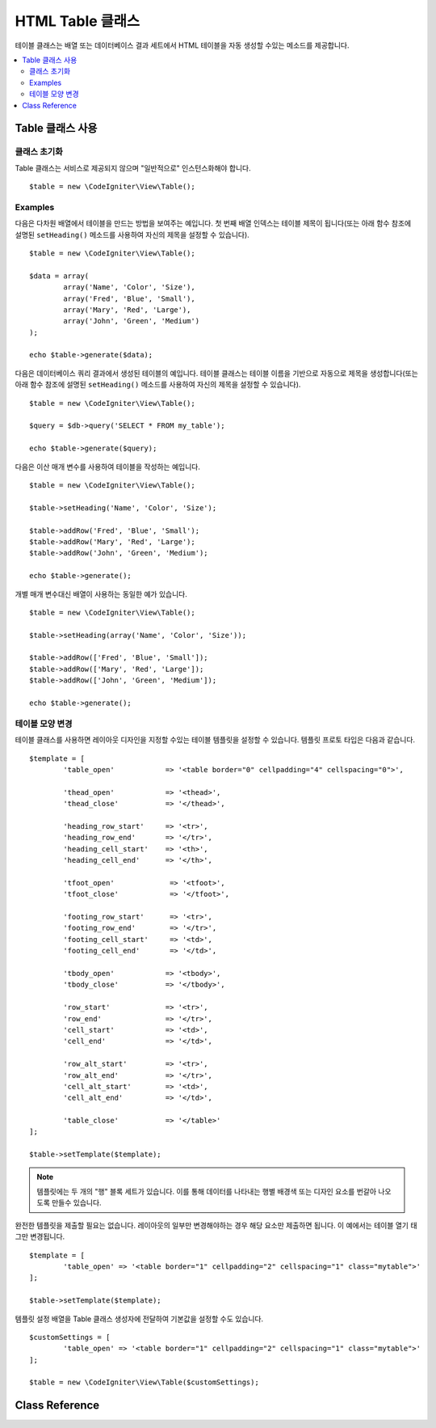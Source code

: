 #####################
HTML Table 클래스
#####################

테이블 클래스는 배열 또는 데이터베이스 결과 세트에서 HTML 테이블을 자동 생성할 수있는 메소드를 제공합니다.

.. contents::
  :local:

.. raw:: html

  <div class="custom-index container"></div>

*********************
Table 클래스 사용
*********************

클래스 초기화
======================

Table 클래스는 서비스로 제공되지 않으며 "일반적으로" 인스턴스화해야 합니다.

::

	$table = new \CodeIgniter\View\Table();

Examples
========

다음은 다차원 배열에서 테이블을 만드는 방법을 보여주는 예입니다.
첫 번째 배열 인덱스는 테이블 제목이 됩니다(또는 아래 함수 참조에 설명된 ``setHeading()`` 메소드를 사용하여 자신의 제목을 설정할 수 있습니다).

::

	$table = new \CodeIgniter\View\Table();

	$data = array(
		array('Name', 'Color', 'Size'),
		array('Fred', 'Blue', 'Small'),
		array('Mary', 'Red', 'Large'),
		array('John', 'Green', 'Medium')	
	);

	echo $table->generate($data);

다음은 데이터베이스 쿼리 결과에서 생성된 테이블의 예입니다.
테이블 클래스는 테이블 이름을 기반으로 자동으로 제목을 생성합니다(또는 아래 함수 참조에 설명된 ``setHeading()`` 메소드를 사용하여 자신의 제목을 설정할 수 있습니다).

::

	$table = new \CodeIgniter\View\Table();

	$query = $db->query('SELECT * FROM my_table');

	echo $table->generate($query);

다음은 이산 매개 변수를 사용하여 테이블을 작성하는 예입니다.

::

	$table = new \CodeIgniter\View\Table();

	$table->setHeading('Name', 'Color', 'Size');

	$table->addRow('Fred', 'Blue', 'Small');
	$table->addRow('Mary', 'Red', 'Large');
	$table->addRow('John', 'Green', 'Medium');

	echo $table->generate();

개별 매개 변수대신 배열이 사용하는 동일한 예가 있습니다.

::

	$table = new \CodeIgniter\View\Table();

	$table->setHeading(array('Name', 'Color', 'Size'));

	$table->addRow(['Fred', 'Blue', 'Small']);
	$table->addRow(['Mary', 'Red', 'Large']);
	$table->addRow(['John', 'Green', 'Medium']);

	echo $table->generate();

테이블 모양 변경
===============================

테이블 클래스를 사용하면 레이아웃 디자인을 지정할 수있는 테이블 템플릿을 설정할 수 있습니다.
템플릿 프로토 타입은 다음과 같습니다.

::

	$template = [
		'table_open'		=> '<table border="0" cellpadding="4" cellspacing="0">',

		'thead_open'		=> '<thead>',
		'thead_close'		=> '</thead>',

		'heading_row_start'	=> '<tr>',
		'heading_row_end'	=> '</tr>',
		'heading_cell_start'	=> '<th>',
		'heading_cell_end'	=> '</th>',

		'tfoot_open'		 => '<tfoot>',
		'tfoot_close'		 => '</tfoot>',

		'footing_row_start'	 => '<tr>',
		'footing_row_end'	 => '</tr>',
		'footing_cell_start'     => '<td>',
		'footing_cell_end'	 => '</td>',

		'tbody_open'		=> '<tbody>',
		'tbody_close'		=> '</tbody>',

		'row_start'		=> '<tr>',
		'row_end'		=> '</tr>',
		'cell_start'		=> '<td>',
		'cell_end'		=> '</td>',

		'row_alt_start'		=> '<tr>',
		'row_alt_end'		=> '</tr>',
		'cell_alt_start'	=> '<td>',
		'cell_alt_end'		=> '</td>',

		'table_close'		=> '</table>'
	];

	$table->setTemplate($template);

.. note:: 템플릿에는 두 개의 "행" 블록 세트가 있습니다. 이를 통해 데이터를 나타내는 행별 배경색 또는 디자인 요소를 번갈아 나오도록 만들수 있습니다.

완전한 템플릿을 제출할 필요는 없습니다.
레이아웃의 일부만 변경해야하는 경우 해당 요소만 제출하면 됩니다.
이 예에서는 테이블 열기 태그만 변경됩니다.

::

	$template = [
		'table_open' => '<table border="1" cellpadding="2" cellspacing="1" class="mytable">'
	];

	$table->setTemplate($template);
	
템플릿 설정 배열을 Table 클래스 생성자에 전달하여 기본값을 설정할 수도 있습니다.

::

	$customSettings = [
		'table_open' => '<table border="1" cellpadding="2" cellspacing="1" class="mytable">'
	];

	$table = new \CodeIgniter\View\Table($customSettings);


***************
Class Reference
***************

.. php:class:: Table

	.. attribute:: $function = NULL

		모든 셀 데이터에 PHP 함수 또는 유효한 함수 배열 객체를 지정할 수 있습니다.

		::

			$table = new \CodeIgniter\View\Table();

			$table->setHeading('Name', 'Color', 'Size');
			$table->addRow('Fred', '<strong>Blue</strong>', 'Small');

			$table->function = 'htmlspecialchars';
			echo $table->generate();

		위의 예제에서 모든 셀 데이터는 PHP의 :php:func:`htmlspecialchars()` 함수를 통해 실행됩니다.
		
		::

			<td>Fred</td><td>&lt;strong&gt;Blue&lt;/strong&gt;</td><td>Small</td>

	.. php:method:: generate([$tableData = NULL])

		:param	mixed	$tableData: 테이블 행을 채울 데이터
		:returns:	HTML table
		:rtype:	string

		생성 된 테이블이 포함된 문자열을 리턴합니다. 배열 또는 데이터베이스 결과 객체일 수 있는 선택적 매개 변수를 승인합니다.

	.. php:method:: setCaption($caption)

		:param	string	$caption: 테이블 캡션
		:returns:	메소드 체이닝을 위한 Table 객체
		:rtype:	Table

		테이블에 캡션을 추가합니다.

		::

			$table->setCaption('Colors');

	.. php:method:: setHeading([$args = [] [, ...]])

		:param	mixed	$args: 테이블 열 제목 배열 또는 문자열
		:returns:	메소드 체이닝을 위한 Table 객체
		:rtype:	Table

		배열 또는 이산 매개 변수를 통하여 테이블 제목을 설정합니다. 
		
		::

			$table->setHeading('Name', 'Color', 'Size'); // or

			$table->setHeading(['Name', 'Color', 'Size']);

	.. php:method:: setFooting([$args = [] [, ...]])

		:param	mixed	$args: 테이블 푸터(footer) 배열 또는 문자열
		:returns:	메소드 체이닝을 위한 Table 객체
		:rtype:	Table

		배열 또는 이산 매개 변수를 통하여 테이블 푸터(footer)를 설정합니다. 
		
		::

			$table->setFooting('Subtotal', $subtotal, $notes); // or

			$table->setFooting(['Subtotal', $subtotal, $notes]);

	.. php:method:: addRow([$args = array()[, ...]])

		:param	mixed	$args: 행에 출력될 배열 또는 문자열
		:returns:	메소드 체이닝을 위한 Table 객체
		:rtype:	Table

		배열 또는 이산 매개 변수를 통하여 테이블 행(row)를 설정합니다. 
		
		::

			$table->addRow('Blue', 'Red', 'Green'); // or

			$table->addRow(['Blue', 'Red', 'Green']);

		개별 셀의 태그 속성을 설정하려면 해당 셀에 대해 연관 배열을 사용할 수 있습니다.
		연관 키 **data**\ 는 셀의 데이터를 정의합니다. 
		key => val 쌍은 HTML 태그 key='val' 속성(attribute)으로 추가됩니다.
		
		::

			$cell = ['data' => 'Blue', 'class' => 'highlight', 'colspan' => 2];
			$table->addRow($cell, 'Red', 'Green');

			// generates
			// <td class='highlight' colspan='2'>Blue</td><td>Red</td><td>Green</td>

	.. php:method:: makeColumns([$array = [] [, $columnLimit = 0]])

		:param	array	$array: 여러 행의 데이터를 포함하는 배열
		:param	int	$columnLimit: 테이블의 열 수
		:returns:	HTML 테이블 열
		:rtype:	array

		이 방법은 1차원 배열을 사용하여 원하는 열과 동일한 깊이를 가진 다차원 배열을 만듭니다.
		이를 이용하여 고정된 열 수를 가진 테이블에 많은 요소가 있는 단일 배열을 표시 할 수 있습니다. 다음 예를 고려하십시오::

			$list = ['one', 'two', 'three', 'four', 'five', 'six', 'seven', 'eight', 'nine', 'ten', 'eleven', 'twelve'];

			$newList = $table->makeColumns($list, 3);

			$table->generate($newList);

			// Generates a table with this prototype

			<table border="0" cellpadding="4" cellspacing="0">
			<tr>
			<td>one</td><td>two</td><td>three</td>
			</tr><tr>
			<td>four</td><td>five</td><td>six</td>
			</tr><tr>
			<td>seven</td><td>eight</td><td>nine</td>
			</tr><tr>
			<td>ten</td><td>eleven</td><td>twelve</td></tr>
			</table>


	.. php:method:: setTemplate($template)

		:param	array	$template: 템플릿 값을 포함하는 연관 배열
		:returns:	성공하면 TRUE, 실패하면 FALSE
		:rtype:	bool

		전체 또는 부분 템플릿을 설정합니다.

		::

			$template = [
				'table_open'  => '<table border="1" cellpadding="2" cellspacing="1" class="mytable">'
			];
		
			$table->setTemplate($template);

	.. php:method:: setEmpty($value)

		:param	mixed	$value: 빈 셀에 넣을 값
		:returns:	메소드 체이닝을 위한 Table 객체
		:rtype:	Table

		비어있는 테이블 셀에서 사용할 기본값을 설정합니다.
		다음 예는 빈칸(&nbsp;)을 설정합니다
		
		::

			$table->setEmpty("&nbsp;");

	.. php:method:: clear()

		:returns:	메소드 체이닝을 위한 Table 객체
		:rtype:	Table

		테이블 제목, 행 데이터 및 캡션을 지웁니다.
		데이터가 다른 여러 테이블을 표시할 때 ,사용한 이전 테이블 정보를 삭제합니다.

		Example ::

			$table = new \CodeIgniter\View\Table();


			$table->setCaption('Preferences')
                            ->setHeading('Name', 'Color', 'Size')
                            ->addRow('Fred', 'Blue', 'Small')
                            ->addRow('Mary', 'Red', 'Large')
                            ->addRow('John', 'Green', 'Medium');

			echo $table->generate();

			$table->clear();

			$table->setCaption('Shipping')
                            ->setHeading('Name', 'Day', 'Delivery')
                            ->addRow('Fred', 'Wednesday', 'Express')
                            ->addRow('Mary', 'Monday', 'Air')
                            ->addRow('John', 'Saturday', 'Overnight');

			echo $table->generate();

